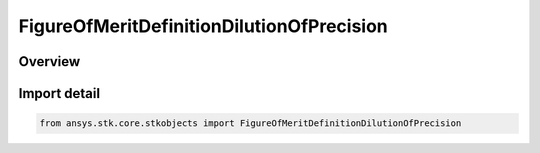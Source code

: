 FigureOfMeritDefinitionDilutionOfPrecision
==========================================

.. py:class:: ansys.stk.core.stkobjects.FigureOfMeritDefinitionDilutionOfPrecision

   Bases: :py:class:`~ansys.stk.core.stkobjects.IFigureOfMeritDefinitionDilutionOfPrecision`, :py:class:`~ansys.stk.core.stkobjects.IFigureOfMeritDefinitionCompute`, :py:class:`~ansys.stk.core.stkobjects.IFigureOfMeritDefinition`

   Dilution Of Precision Figure of Merit.

.. py:currentmodule:: FigureOfMeritDefinitionDilutionOfPrecision

Overview
--------



Import detail
-------------

.. code-block:: python

    from ansys.stk.core.stkobjects import FigureOfMeritDefinitionDilutionOfPrecision



